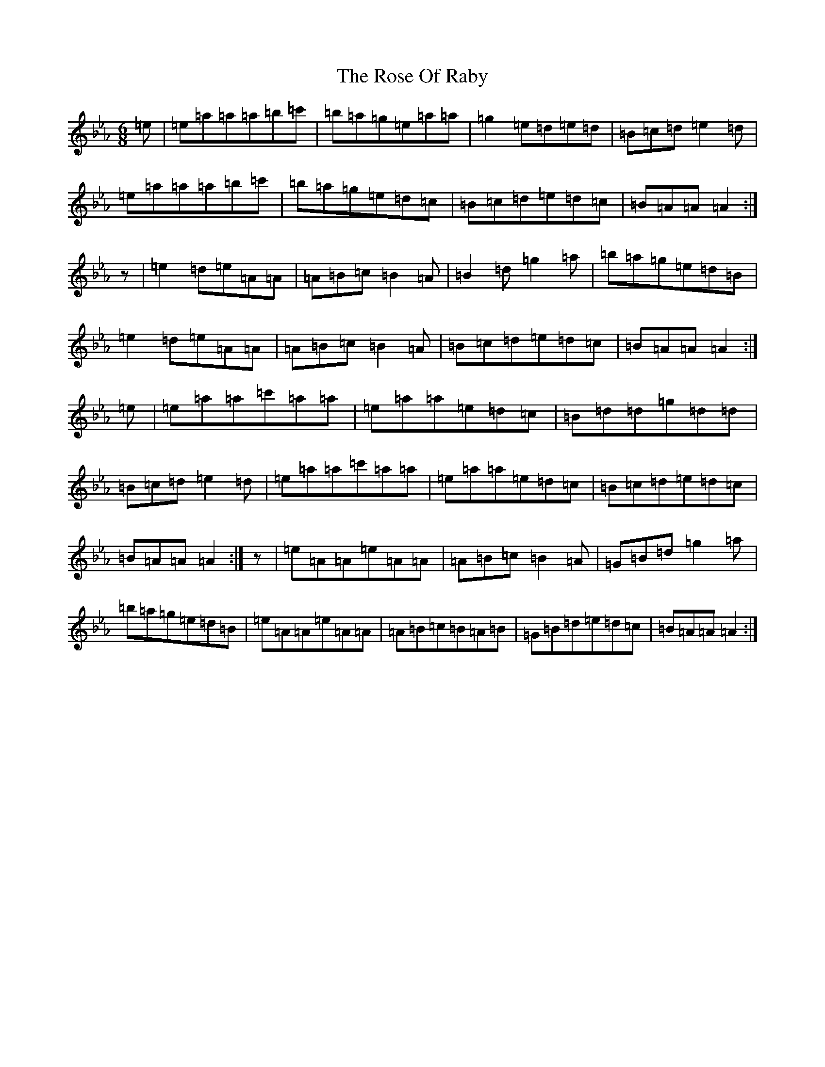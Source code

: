 X: 6672
T: Rose Of Raby, The
S: https://thesession.org/tunes/7885#setting19181
Z: A minor
R: mazurka
M:6/8
L:1/8
K: C minor
=e|=e=a=a=a=b=c'|=b=a=g=e=a=a|=g2=e=d=e=d|=B=c=d=e2=d|=e=a=a=a=b=c'|=b=a=g=e=d=c|=B=c=d=e=d=c|=B=A=A=A2:|z|=e2=d=e=A=A|=A=B=c=B2=A|=B2=d=g2=a|=b=a=g=e=d=B|=e2=d=e=A=A|=A=B=c=B2=A|=B=c=d=e=d=c|=B=A=A=A2:|=e|=e=a=a=c'=a=a|=e=a=a=e=d=c|=B=d=d=g=d=d|=B=c=d=e2=d|=e=a=a=c'=a=a|=e=a=a=e=d=c|=B=c=d=e=d=c|=B=A=A=A2:|z|=e=A=A=e=A=A|=A=B=c=B2=A|=G=B=d=g2=a|=b=a=g=e=d=B|=e=A=A=e=A=A|=A=B=c=B=A=B|=G=B=d=e=d=c|=B=A=A=A2:|